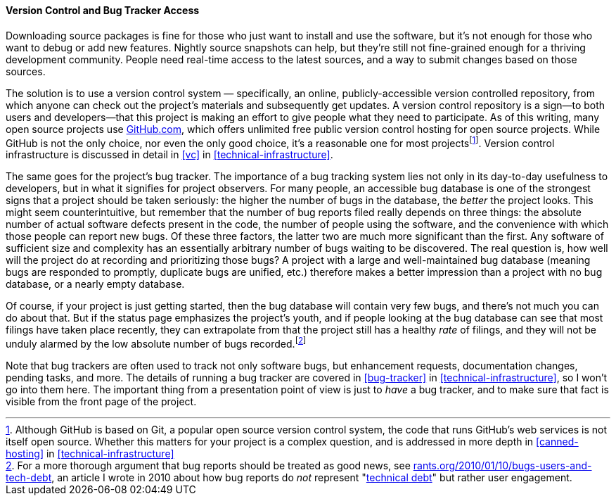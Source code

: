 [[vc-and-bug-tracker-access]]
==== Version Control and Bug Tracker Access

Downloading source packages is fine for those who just want to install
and use the software, but it's not enough for those who want to debug or
add new features. Nightly source snapshots can help, but they're still
not fine-grained enough for a thriving development community. People
need real-time access to the latest sources, and a way to submit changes
based on those sources.

The solution is to use a version control system — specifically, an
online, publicly-accessible version controlled repository, from which
anyone can check out the project's materials and subsequently get
updates. A version control repository is a sign—to both users and
developers—that this project is making an effort to give people what
they need to participate. As of this writing, many open source projects
use https://github.com/[GitHub.com], which offers unlimited free public
version control hosting for open source projects. While GitHub is not
the only choice, nor even the only good choice, it's a reasonable one
for most projectsfootnote:[Although GitHub is based on Git, a popular
open source version control system, the code that runs GitHub's web
services is not itself open source. Whether this matters for your
project is a complex question, and is addressed in more depth in
<<canned-hosting>> in <<technical-infrastructure>>].
Version control infrastructure is discussed in detail in <<vc>> in
<<technical-infrastructure>>.

The same goes for the project's bug tracker. The importance of a bug
tracking system lies not only in its day-to-day usefulness to
developers, but in what it signifies for project observers. For many
people, an accessible bug database is one of the strongest signs that a
project should be taken seriously: the higher the number of bugs in the
database, the _better_ the project looks. This might seem
counterintuitive, but remember that the number of bug reports filed
really depends on three things: the absolute number of actual software
defects present in the code, the number of people using the software,
and the convenience with which those people can report new bugs. Of
these three factors, the latter two are much more significant than the
first. Any software of sufficient size and complexity has an essentially
arbitrary number of bugs waiting to be discovered. The real question is,
how well will the project do at recording and prioritizing those bugs? A
project with a large and well-maintained bug database (meaning bugs are
responded to promptly, duplicate bugs are unified, etc.) therefore makes
a better impression than a project with no bug database, or a nearly
empty database.

Of course, if your project is just getting started, then the bug
database will contain very few bugs, and there's not much you can do
about that. But if the status page emphasizes the project's youth, and
if people looking at the bug database can see that most filings have
taken place recently, they can extrapolate from that the project still
has a healthy _rate_ of filings, and they will not be unduly alarmed by
the low absolute number of bugs recorded.footnote:[For a more thorough
argument that bug reports should be treated as good news, see
http://www.rants.org/2010/01/10/bugs-users-and-tech-debt/[rants.org/2010/01/10/bugs-users-and-tech-debt],
an article I wrote in 2010 about how bug reports do _not_ represent
"http://en.wikipedia.org/wiki/Technical_debt[technical debt]" but rather
user engagement.]

Note that bug trackers are often used to track not only software bugs,
but enhancement requests, documentation changes, pending tasks, and
more. The details of running a bug tracker are covered in
<<bug-tracker>> in <<technical-infrastructure>>, so I won't
go into them here. The important thing from a presentation point of view
is just to _have_ a bug tracker, and to make sure that fact is visible
from the front page of the project.
